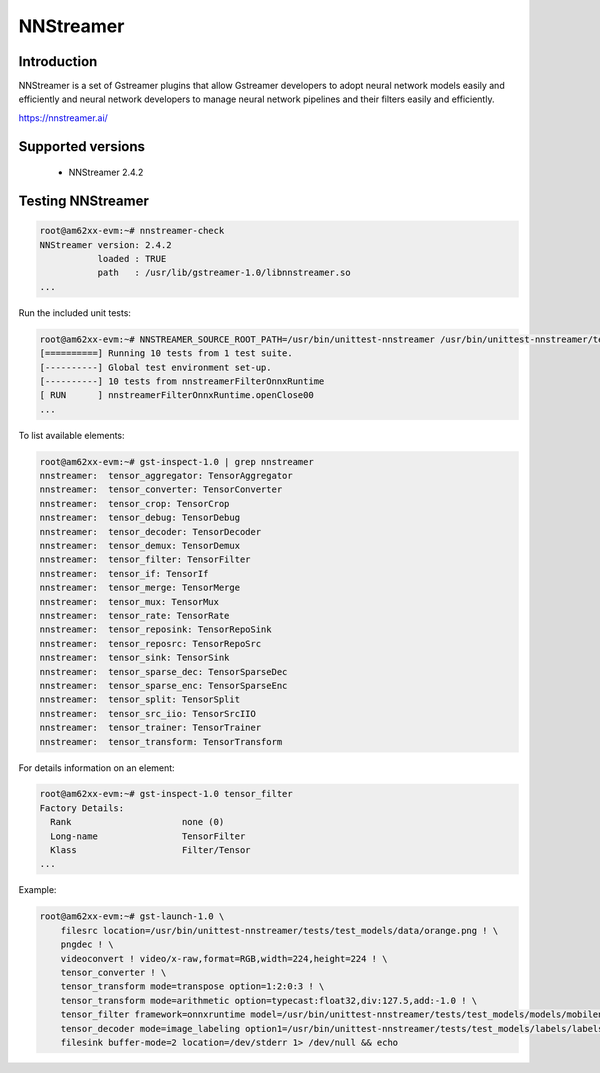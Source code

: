 NNStreamer
==========

Introduction
-------------
NNStreamer is a set of Gstreamer plugins that allow Gstreamer developers to adopt neural network models easily and efficiently and neural network developers to manage neural network pipelines and their filters easily and efficiently.

https://nnstreamer.ai/

Supported versions
------------------

  - NNStreamer 2.4.2

Testing NNStreamer
------------------

.. code-block:: console

    root@am62xx-evm:~# nnstreamer-check
    NNStreamer version: 2.4.2
               loaded : TRUE
               path   : /usr/lib/gstreamer-1.0/libnnstreamer.so
    ...

Run the included unit tests:

.. code-block:: console

    root@am62xx-evm:~# NNSTREAMER_SOURCE_ROOT_PATH=/usr/bin/unittest-nnstreamer /usr/bin/unittest-nnstreamer/tests/unittest_filter_onnxruntime
    [==========] Running 10 tests from 1 test suite.
    [----------] Global test environment set-up.
    [----------] 10 tests from nnstreamerFilterOnnxRuntime
    [ RUN      ] nnstreamerFilterOnnxRuntime.openClose00
    ...

To list available elements:

.. code-block:: console
      
    root@am62xx-evm:~# gst-inspect-1.0 | grep nnstreamer
    nnstreamer:  tensor_aggregator: TensorAggregator
    nnstreamer:  tensor_converter: TensorConverter
    nnstreamer:  tensor_crop: TensorCrop
    nnstreamer:  tensor_debug: TensorDebug
    nnstreamer:  tensor_decoder: TensorDecoder
    nnstreamer:  tensor_demux: TensorDemux
    nnstreamer:  tensor_filter: TensorFilter
    nnstreamer:  tensor_if: TensorIf
    nnstreamer:  tensor_merge: TensorMerge
    nnstreamer:  tensor_mux: TensorMux
    nnstreamer:  tensor_rate: TensorRate
    nnstreamer:  tensor_reposink: TensorRepoSink
    nnstreamer:  tensor_reposrc: TensorRepoSrc
    nnstreamer:  tensor_sink: TensorSink
    nnstreamer:  tensor_sparse_dec: TensorSparseDec
    nnstreamer:  tensor_sparse_enc: TensorSparseEnc
    nnstreamer:  tensor_split: TensorSplit
    nnstreamer:  tensor_src_iio: TensorSrcIIO
    nnstreamer:  tensor_trainer: TensorTrainer
    nnstreamer:  tensor_transform: TensorTransform

For details information on an element:

.. code-block:: console

    root@am62xx-evm:~# gst-inspect-1.0 tensor_filter
    Factory Details:
      Rank                     none (0)
      Long-name                TensorFilter
      Klass                    Filter/Tensor
    ...

Example:

.. code-block:: console

    root@am62xx-evm:~# gst-launch-1.0 \
        filesrc location=/usr/bin/unittest-nnstreamer/tests/test_models/data/orange.png ! \
        pngdec ! \
        videoconvert ! video/x-raw,format=RGB,width=224,height=224 ! \
        tensor_converter ! \
        tensor_transform mode=transpose option=1:2:0:3 ! \
        tensor_transform mode=arithmetic option=typecast:float32,div:127.5,add:-1.0 ! \
        tensor_filter framework=onnxruntime model=/usr/bin/unittest-nnstreamer/tests/test_models/models/mobilenet_v2_quant.onnx ! \
        tensor_decoder mode=image_labeling option1=/usr/bin/unittest-nnstreamer/tests/test_models/labels/labels.txt ! \
        filesink buffer-mode=2 location=/dev/stderr 1> /dev/null && echo
